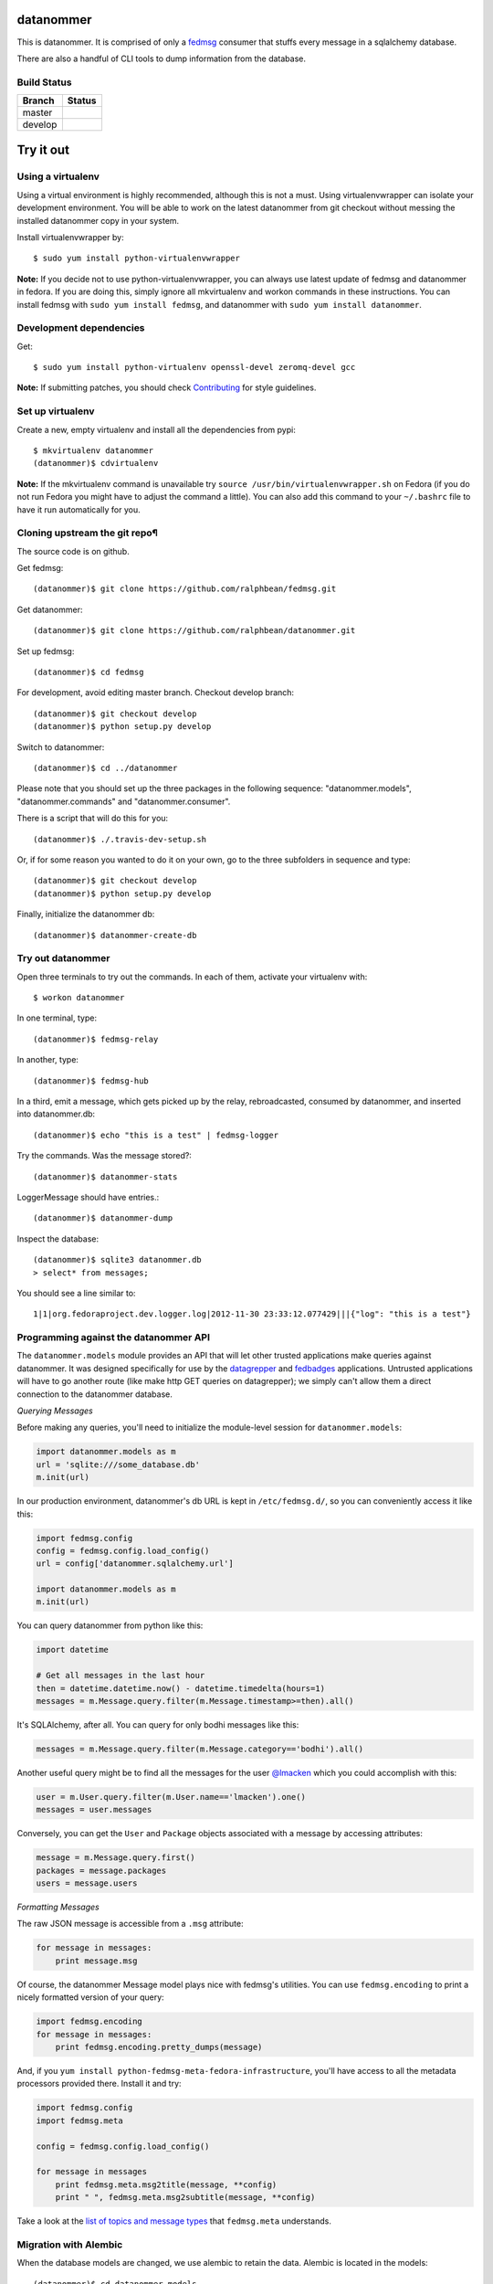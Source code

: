 datanommer
==========

.. split here

This is datanommer.  It is comprised of only a `fedmsg
<http://github.com/ralphbean/fedmsg>`_ consumer that stuffs every message in a
sqlalchemy database.

There are also a handful of CLI tools to dump information from the database.


Build Status
------------

.. |master| image:: https://secure.travis-ci.org/ralphbean/datanommer.png?branch=master
   :alt: Build Status - master branch
   :target: http://travis-ci.org/#!/ralphbean/datanommer

.. |develop| image:: https://secure.travis-ci.org/ralphbean/datanommer.png?branch=develop
   :alt: Build Status - develop branch
   :target: http://travis-ci.org/#!/ralphbean/datanommer

+----------+-----------+
| Branch   | Status    |
+==========+===========+
| master   | |master|  |
+----------+-----------+
| develop  | |develop| |
+----------+-----------+

Try it out
==========


Using a virtualenv
------------------

Using a virtual environment is highly recommended, although this is not a \
must. Using virtualenvwrapper can isolate your development environment. You \
will be able to work on the latest datanommer from git checkout without \
messing the installed datanommer copy in your system.

Install virtualenvwrapper by::

    $ sudo yum install python-virtualenvwrapper


**Note:** If you decide not to use python-virtualenvwrapper, you can always \
use latest update of fedmsg and datanommer in fedora. If you are doing this, \
simply ignore all mkvirtualenv and workon commands in these instructions. \
You can install fedmsg with ``sudo yum install fedmsg``, and datanommer with \
``sudo yum install datanommer``.


Development dependencies
------------------------
Get::

    $ sudo yum install python-virtualenv openssl-devel zeromq-devel gcc

**Note:** If submitting patches, you should check \
`Contributing <http://fedmsg.readthedocs.org/en/latest/contributing/>`_ \
for style guidelines.


Set up virtualenv
-----------------
Create a new, empty virtualenv and install all the dependencies from pypi::

    $ mkvirtualenv datanommer
    (datanommer)$ cdvirtualenv


**Note:** If the mkvirtualenv command is unavailable try \
``source /usr/bin/virtualenvwrapper.sh`` on Fedora (if you do not run Fedora \
you might have to adjust the command a little).  You can also add this \
command to your ``~/.bashrc`` file to have it run automatically for you.


Cloning upstream the git repo¶
------------------------------
The source code is on github. 

Get fedmsg::

    (datanommer)$ git clone https://github.com/ralphbean/fedmsg.git

Get datanommer::

    (datanommer)$ git clone https://github.com/ralphbean/datanommer.git

Set up fedmsg::

    (datanommer)$ cd fedmsg

For development, avoid editing master branch. Checkout develop branch::

    (datanommer)$ git checkout develop
    (datanommer)$ python setup.py develop

Switch to datanommer:: 

    (datanommer)$ cd ../datanommer

Please note that you should set up the three packages in the following \
sequence: "datanommer.models", "datanommer.commands" and \
"datanommer.consumer".

There is a script that will do this for you::

    (datanommer)$ ./.travis-dev-setup.sh

Or, if for some reason you wanted to do it on your own, go to the three
subfolders in sequence and type::

    (datanommer)$ git checkout develop
    (datanommer)$ python setup.py develop

Finally, initialize the datanommer db::

    (datanommer)$ datanommer-create-db


Try out datanommer
-------------------
Open three terminals to try out the commands. In each of them, activate your \
virtualenv with::

    $ workon datanommer

In one terminal, type::

    (datanommer)$ fedmsg-relay

In another, type::

    (datanommer)$ fedmsg-hub

In a third, emit a message, which gets picked up by the relay, rebroadcasted, \
consumed by datanommer, and inserted into datanommer.db::

    (datanommer)$ echo "this is a test" | fedmsg-logger

Try the commands. Was the message stored?::

    (datanommer)$ datanommer-stats

LoggerMessage should have entries.:: 

    (datanommer)$ datanommer-dump

Inspect the database::

    (datanommer)$ sqlite3 datanommer.db
    > select* from messages;

You should see a line similar to::

    1|1|org.fedoraproject.dev.logger.log|2012-11-30 23:33:12.077429|||{"log": "this is a test"}


Programming against the datanommer API
--------------------------------------

The ``datanommer.models`` module provides an API that will let other trusted
applications make queries against datanommer.  It was designed specifically
for use by the `datagrepper <https://github.com/fedora-infra/datagrepper>`_
and `fedbadges <https://github.com/fedora-infra/fedbadges>`_ applications.
Untrusted applications will have to go another route (like make http GET
queries on datagrepper); we simply can't allow them a direct connection
to the datanommer database.

*Querying Messages*

Before making any queries, you'll need to initialize the module-level session
for ``datanommer.models``:

.. code-block:: python

   import datanommer.models as m
   url = 'sqlite:///some_database.db'
   m.init(url)

In our production environment, datanommer's db URL is kept in
``/etc/fedmsg.d/``, so you can conveniently access it like this:

.. code-block:: python

   import fedmsg.config
   config = fedmsg.config.load_config()
   url = config['datanommer.sqlalchemy.url']

   import datanommer.models as m
   m.init(url)

You can query datanommer from python like this:

.. code-block:: python

   import datetime

   # Get all messages in the last hour
   then = datetime.datetime.now() - datetime.timedelta(hours=1)
   messages = m.Message.query.filter(m.Message.timestamp>=then).all()

It's SQLAlchemy, after all.  You can query for only bodhi messages like this:

.. code-block:: python

   messages = m.Message.query.filter(m.Message.category=='bodhi').all()

Another useful query might be to find all the messages for the user
`@lmacken <https://github.com/lmacken>`_ which you could accomplish with this:

.. code-block:: python

   user = m.User.query.filter(m.User.name=='lmacken').one()
   messages = user.messages

Conversely, you can get the ``User`` and ``Package`` objects associated
with a message by accessing attributes:

.. code-block:: python

   message = m.Message.query.first()
   packages = message.packages
   users = message.users

*Formatting Messages*

The raw JSON message is accessible from a ``.msg`` attribute:

.. code-block:: python

   for message in messages:
       print message.msg

Of course, the datanommer Message model plays nice with fedmsg's utilities.
You can use ``fedmsg.encoding`` to print a nicely formatted version of
your query:

.. code-block:: python

   import fedmsg.encoding
   for message in messages:
       print fedmsg.encoding.pretty_dumps(message)

And, if you ``yum install python-fedmsg-meta-fedora-infrastructure``, you'll
have access to all the metadata processors provided there.  Install it and try:

.. code-block:: python

   import fedmsg.config
   import fedmsg.meta

   config = fedmsg.config.load_config()

   for message in messages
       print fedmsg.meta.msg2title(message, **config)
       print " ", fedmsg.meta.msg2subtitle(message, **config)

Take a look at the `list of topics and message types
<http://fedmsg.com/en/latest/topics/>`_ that ``fedmsg.meta`` understands.

Migration with Alembic
-----------------------

When the database models are changed, we use alembic to retain the data. \
Alembic is located in the models::

    (datanommer)$ cd datanommer.models

To check the current models version::

    (datanommer)$ alembic current

If your models are up to date, you should see::

    INFO  [alembic.migration] Context impl SQLiteImpl.
    INFO  [alembic.migration] Will assume transactional DDL.
    Current revision for sqlite:///../datanommer.db: 198447250956 -> ae2801c4cd9 (head), add category column

If your result is::

    INFO  [alembic.migration] Context impl SQLiteImpl.
    INFO  [alembic.migration] Will assume transactional DDL.
    Current revision for sqlite:///../datanommer.db: None

then migrate to the most recent version with::

    (datanommer)$ alembic upgrade head

You should see::

    INFO  [alembic.migration] Context impl SQLiteImpl.
    INFO  [alembic.migration] Will assume transactional DDL.
    INFO  [alembic.migration] Running upgrade None -> 198447250956
    INFO  [alembic.migration] Running upgrade 198447250956 -> ae2801c4cd9
